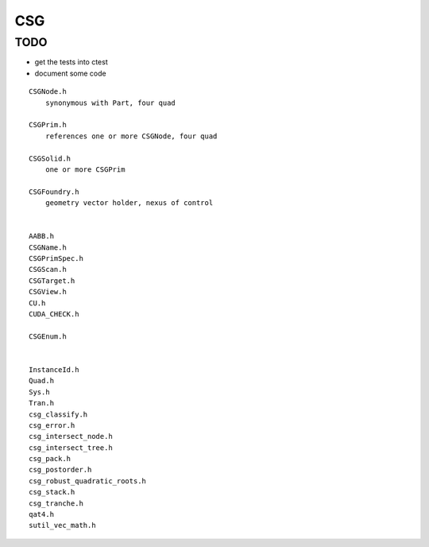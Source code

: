 CSG
=====


TODO
------


* get the tests into ctest 
* document some code 



::

    CSGNode.h
        synonymous with Part, four quad 

    CSGPrim.h
        references one or more CSGNode, four quad 

    CSGSolid.h
        one or more CSGPrim  

    CSGFoundry.h
        geometry vector holder, nexus of control 


    AABB.h
    CSGName.h
    CSGPrimSpec.h
    CSGScan.h
    CSGTarget.h
    CSGView.h
    CU.h
    CUDA_CHECK.h

    CSGEnum.h


    InstanceId.h
    Quad.h
    Sys.h
    Tran.h
    csg_classify.h
    csg_error.h
    csg_intersect_node.h
    csg_intersect_tree.h
    csg_pack.h
    csg_postorder.h
    csg_robust_quadratic_roots.h
    csg_stack.h
    csg_tranche.h
    qat4.h
    sutil_vec_math.h





